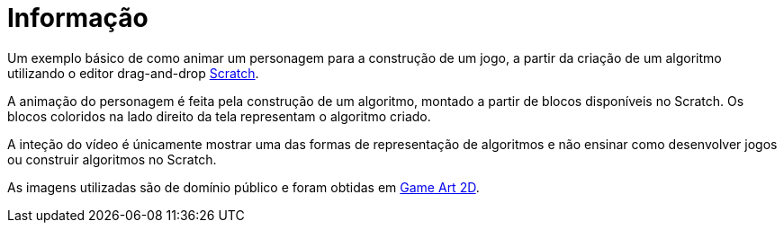 = Informação

Um exemplo básico de como animar um personagem para a construção de um jogo, a partir da criação de um algoritmo utilizando o editor drag-and-drop http://scratch.mit.edu[Scratch].

A animação do personagem é feita pela construção de um algoritmo, montado a partir de blocos disponíveis no Scratch. Os blocos coloridos na lado direito da tela representam o algoritmo criado.

A inteção do vídeo é únicamente mostrar uma das formas de representação de algoritmos e não ensinar como desenvolver jogos ou construir algoritmos no Scratch.

As imagens utilizadas são de domínio público e foram obtidas em http://gameart2d.com[Game Art 2D].
